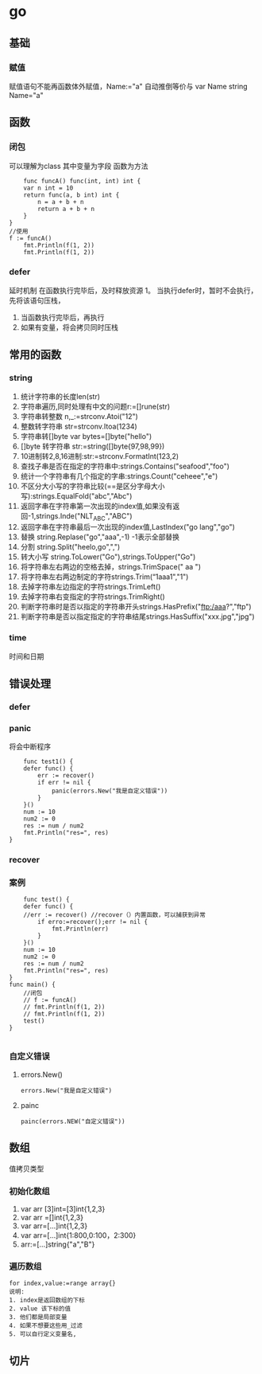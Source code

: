 * go

** 基础
   
*** 赋值
    赋值语句不能再函数体外赋值，Name:="a" 自动推倒等价与 var Name string Name="a"
** 函数
*** 闭包
    可以理解为class
    其中变量为字段
    函数为方法
    #+BEGIN_SRC 
    func funcA() func(int, int) int {
	var n int = 10
	return func(a, b int) int {
		n = a + b + n
		return a + b + n
	}
}
//使用
f := funcA()
	fmt.Println(f(1, 2))
	fmt.Println(f(1, 2))
    #+END_SRC
*** defer
    延时机制
    在函数执行完毕后，及时释放资源
    1。 当执行defer时，暂时不会执行，先将该语句压栈，
    1. 当函数执行完毕后，再执行
    2. 如果有变量，将会拷贝同时压栈
** 常用的函数
*** string
    1. 统计字符串的长度len(str)
    2. 字符串遍历,同时处理有中文的问题r:=[]rune(str)
    3. 字符串转整数 n,_:=strconv.Atoi("12")
    4. 整数转字符串 str=strconv.Itoa(1234)
    5. 字符串转[]byte var bytes=[]byte("hello")
    6. []byte 转字符串 str:=string([]byte{97,98,99})
    7. 10进制转2,8,16进制:str:=strconv.FormatInt(123,2)
    8. 查找子串是否在指定的字符串中:strings.Contains("seafood","foo")
    9. 统计一个字符串有几个指定的字串:strings.Count("ceheee","e")
    10. 不区分大小写的字符串比较(==是区分字母大小写):strings.EqualFold("abc","Abc")
    11. 返回字串在字符串第一次出现的index值,如果没有返回-1,strings.Inde("NLT_ABC","ABC")
    12. 返回字串在字符串最后一次出现的index值,LastIndex("go lang","go")
    13. 替换 string.Replase("go","aaa",-1) -1表示全部替换
    14. 分割 string.Split("heelo,go",",")
    15. 转大小写 string.ToLower("Go"),strings.ToUpper("Go")
    16. 将字符串左右两边的空格去掉，strings.TrimSpace(" aa ")
    17. 将字符串左右两边制定的字符strings.Trim(“1aaa1","1")
    18. 去掉字符串左边指定的字符strings.TrimLeft()
    19. 去掉字符串右变指定的字符strings.TrimRight()
    20. 判断字符串时是否以指定的字符串开头strings.HasPrefix("ftp:/aaa?","ftp")
    21. 判断字符串是否以指定指定的字符串结尾strings.HasSuffix("xxx.jpg","jpg")
*** time
    时间和日期
** 错误处理
*** defer
*** panic
    将会中断程序
    #+BEGIN_SRC 
    func test1() {
	defer func() {
		err := recover()
		if err != nil {
			panic(errors.New("我是自定义错误"))
		}
	}()
	num := 10
	num2 := 0
	res := num / num2
	fmt.Println("res=", res)
}
    #+END_SRC
*** recover
*** 案例
    #+BEGIN_SRC 
    func test() {
	defer func() {
	//err := recover() //recover（）内置函数，可以捕获到异常
		if erro:=recover();err != nil {
			fmt.Println(err)
		}
	}()
	num := 10
	num2 := 0
	res := num / num2
	fmt.Println("res=", res)
}
func main() {
	//闭包
	// f := funcA()
	// fmt.Println(f(1, 2))
	// fmt.Println(f(1, 2))
	test()
}

    #+END_SRC
*** 自定义错误
**** errors.New()
     #+BEGIN_SRC 
     errors.New("我是自定义错误")
     #+END_SRC
**** painc
     #+BEGIN_SRC 
     painc(errors.NEW("自定义错误"))
     #+END_SRC
** 数组
   值拷贝类型
*** 初始化数组
    1. var arr [3]int=[3]int{1,2,3}
    2. var arr =[]int{1,2,3}
    3. var arr=[...]int{1,2,3}
    4. var arr=[...]int{1:800,0:100，2:300}
    5. arr:=[...]string{"a","B"}
*** 遍历数组
    #+BEGIN_SRC 
    for index,value:=range array{}
    说明:
    1. index是返回数组的下标
    2. value 该下标的值
    3. 他们都是局部变量
    4. 如果不想要这些用_过滤
    5. 可以自行定义变量名,
    #+END_SRC
** 切片
